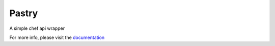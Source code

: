 Pastry
======

.. image:: https://secure.travis-ci.org/stephenbm/pastry.png?branch=master
    :target: http://travis-ci.org/stephenbm/pastry

.. image:: https://readthedocs.org/projects/pastry/badge/?version=latest
    :alt: Documentation Status
    :target: http://pastry.readthedocs.io/en/latest/?badge=latest
 
.. image:: https://api.codacy.com/project/badge/Grade/049731b399a04fc991e7ec8af98aac95
    :target: https://www.codacy.com/app/steve-bm/pastry?utm_source=github.com&amp;utm_medium=referral&amp;utm_content=stephenbm/pastry&amp;utm_campaign=Badge_Grade

.. image:: https://api.codacy.com/project/badge/Coverage/049731b399a04fc991e7ec8af98aac95
    :target: https://www.codacy.com/app/steve-bm/pastry?utm_source=github.com&amp;utm_medium=referral&amp;utm_content=stephenbm/pastry&amp;utm_campaign=Badge_Coverage   

A simple chef api wrapper

For more info, please visit the `documentation`_

.. _documentation: http://pastry.readthedocs.io/en/latest/

